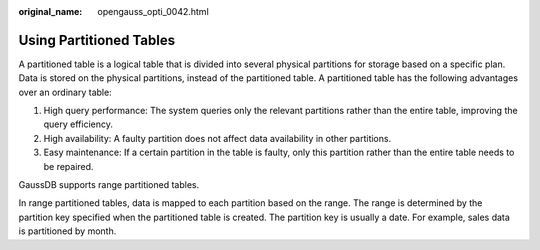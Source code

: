 :original_name: opengauss_opti_0042.html

.. _opengauss_opti_0042:

Using Partitioned Tables
========================

A partitioned table is a logical table that is divided into several physical partitions for storage based on a specific plan. Data is stored on the physical partitions, instead of the partitioned table. A partitioned table has the following advantages over an ordinary table:

#. High query performance: The system queries only the relevant partitions rather than the entire table, improving the query efficiency.
#. High availability: A faulty partition does not affect data availability in other partitions.
#. Easy maintenance: If a certain partition in the table is faulty, only this partition rather than the entire table needs to be repaired.

GaussDB supports range partitioned tables.

In range partitioned tables, data is mapped to each partition based on the range. The range is determined by the partition key specified when the partitioned table is created. The partition key is usually a date. For example, sales data is partitioned by month.
